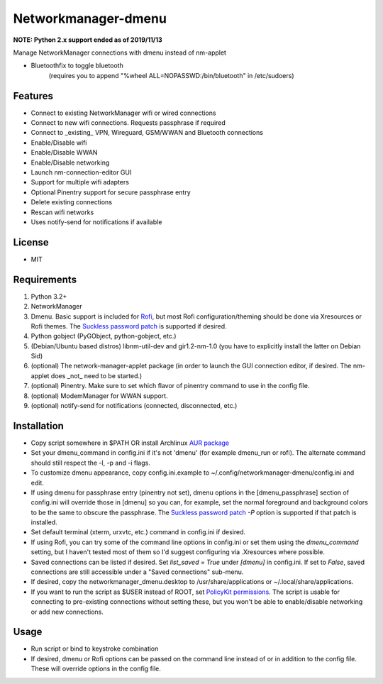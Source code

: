 Networkmanager-dmenu
====================

**NOTE: Python 2.x support ended as of 2019/11/13**

Manage NetworkManager connections with dmenu instead of nm-applet

+ Bluetoothfix to toggle bluetooth
   (requires you to append "%wheel ALL=NOPASSWD:/bin/bluetooth" in /etc/sudoers)

Features
--------

- Connect to existing NetworkManager wifi or wired connections
- Connect to new wifi connections. Requests passphrase if required
- Connect to _existing_ VPN, Wireguard, GSM/WWAN and Bluetooth connections
- Enable/Disable wifi
- Enable/Disable WWAN
- Enable/Disable networking
- Launch nm-connection-editor GUI
- Support for multiple wifi adapters
- Optional Pinentry support for secure passphrase entry
- Delete existing connections
- Rescan wifi networks
- Uses notify-send for notifications if available

License
-------

- MIT

Requirements
------------

1. Python 3.2+
2. NetworkManager
3. Dmenu. Basic support is included for Rofi_, but most Rofi
   configuration/theming should be done via Xresources or Rofi themes. The
   `Suckless password patch`_ is supported if desired.
4. Python gobject (PyGObject, python-gobject, etc.)
5. (Debian/Ubuntu based distros) libnm-util-dev and gir1.2-nm-1.0 (you have to
   explicitly install the latter on Debian Sid)
6. (optional) The network-manager-applet package (in order to launch the GUI
   connection editor, if desired. The nm-applet does _not_ need to be started.)
7. (optional) Pinentry. Make sure to set which flavor of pinentry command to use
   in the config file.
8. (optional) ModemManager for WWAN support.
9. (optional) notify-send for notifications (connected, disconnected, etc.)

Installation
------------

- Copy script somewhere in $PATH OR install Archlinux `AUR package`_
- Set your dmenu_command in config.ini if it's not 'dmenu' (for example
  dmenu_run or rofi). The alternate command should still respect the -l, -p and
  -i flags.
- To customize dmenu appearance, copy config.ini.example to
  ~/.config/networkmanager-dmenu/config.ini and edit.
- If using dmenu for passphrase entry (pinentry not set), dmenu options in the
  [dmenu_passphrase] section of config.ini will override those in [dmenu] so you
  can, for example, set the normal foreground and background colors to be the
  same to obscure the passphrase. The `Suckless password patch`_ `-P` option is
  supported if that patch is installed.
- Set default terminal (xterm, urxvtc, etc.) command in config.ini if desired.
- If using Rofi, you can try some of the command line options in config.ini or
  set them using the `dmenu_command` setting, but I haven't tested most of them
  so I'd suggest configuring via .Xresources where possible. 
- Saved connections can be listed if desired. Set `list_saved = True` under
  `[dmenu]` in config.ini. If set to `False`, saved connections are still
  accessible under a "Saved connections" sub-menu.
- If desired, copy the networkmanager_dmenu.desktop to /usr/share/applications
  or ~/.local/share/applications.
- If you want to run the script as $USER instead of ROOT, set `PolicyKit
  permissions`_. The script is usable for connecting to pre-existing connections
  without setting these, but you won't be able to enable/disable networking or
  add new connections.

Usage
-----

- Run script or bind to keystroke combination
- If desired, dmenu or Rofi options can be passed on the command line instead of
  or in addition to the config file. These will override options in the config
  file.

.. _PolicyKit permissions: https://wiki.archlinux.org/index.php/NetworkManager#Set_up_PolicyKit_permissions
.. _AUR Package: https://aur.archlinux.org/packages/networkmanager-dmenu-git/
.. _Rofi: https://davedavenport.github.io/rofi/
.. _Suckless password patch: https://tools.suckless.org/dmenu/patches/password/
